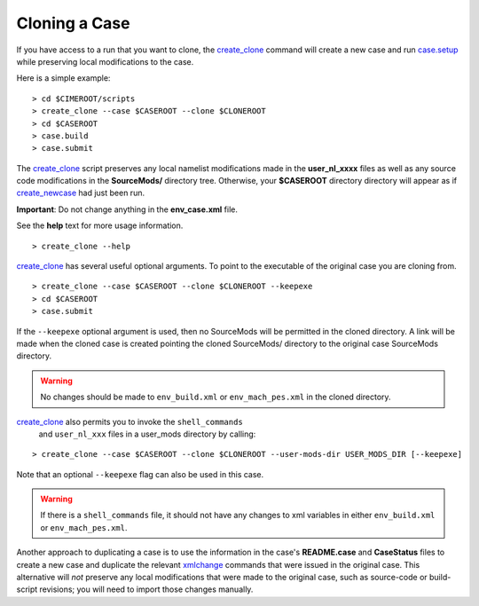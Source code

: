 .. _cloning-a-case:

**************************
Cloning a Case
**************************

If you have access to a run that you want to clone, the
`create_clone  <../Tools_user/create_clone.html>`_ command will create a new case and run `case.setup  <../Tools_user/case.setup.html>`_
while preserving local modifications to the case.

Here is a simple example:
::

   > cd $CIMEROOT/scripts
   > create_clone --case $CASEROOT --clone $CLONEROOT
   > cd $CASEROOT
   > case.build
   > case.submit

The `create_clone <../Tools_user/create_clone.html>`_ script preserves any local namelist modifications
made in the **user_nl_xxxx** files as well as any source code
modifications in the **SourceMods/** directory tree. Otherwise, your **$CASEROOT** directory
directory will appear as if `create_newcase  <../Tools_user/create_newcase.html>`_ had just been run.

**Important**: Do not change anything in the **env_case.xml** file.

See the **help** text for more usage information.

::

   > create_clone --help

`create_clone  <../Tools_user/create_clone.html>`_ has several useful optional arguments. To point to
the executable of the original case you are cloning from.

::

   > create_clone --case $CASEROOT --clone $CLONEROOT --keepexe
   > cd $CASEROOT
   > case.submit

If the ``--keepexe`` optional argument is used, then no SourceMods
will be permitted in the cloned directory.  A link will be made when
the cloned case is created pointing the cloned SourceMods/ directory
to the original case SourceMods directory.

.. warning:: No changes should be made to ``env_build.xml`` or ``env_mach_pes.xml`` in the cloned directory.

`create_clone <../Tools_user/create_clone.html>`_ also permits you to invoke the ``shell_commands``
 and ``user_nl_xxx`` files in a user_mods directory by calling:

::

   > create_clone --case $CASEROOT --clone $CLONEROOT --user-mods-dir USER_MODS_DIR [--keepexe]

Note that an optional ``--keepexe`` flag can also be used in this case.

.. warning:: If there is a ``shell_commands`` file, it should not have any changes to xml variables in either ``env_build.xml`` or ``env_mach_pes.xml``.

Another approach to duplicating a case is to use the information in
the case's **README.case** and **CaseStatus** files to create a new
case and duplicate the relevant `xmlchange <../Tools_user/xmlchange.html>`_ commands that were
issued in the original case. This alternative will *not* preserve any
local modifications that were made to the original case, such as
source-code or build-script revisions; you will need to import those
changes manually.
